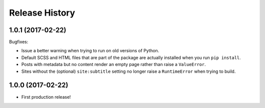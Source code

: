 Release History
===============

1.0.1 (2017-02-22)
------------------

Bugfixes:

-  Issue a better warning when trying to run on old versions of Python.
-  Default SCSS and HTML files that are part of the package are actually
   installed when you run ``pip install``.
-  Posts with metadata but no content render an empty page rather than
   raise a ``ValueError``.
-  Sites without the (optional) ``site:subtitle`` setting no longer raise
   a ``RuntimeError`` when trying to build.

1.0.0 (2017-02-22)
------------------

-  First production release!
